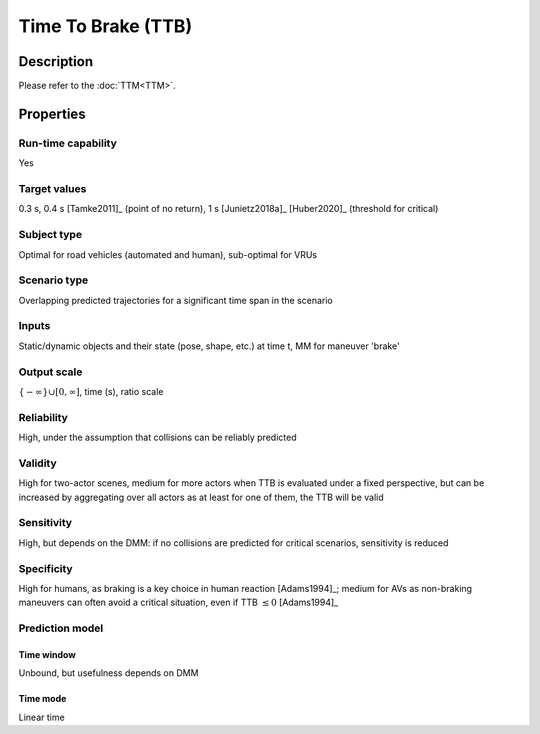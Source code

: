 Time To Brake (TTB)
===================

Description
-----------

Please refer to the :doc:`TTM<TTM>`.

Properties
----------

Run-time capability
~~~~~~~~~~~~~~~~~~~

Yes

Target values
~~~~~~~~~~~~~

0.3 s, 0.4 s [Tamke2011]_ (point of no return), 1 s [Junietz2018a]_ [Huber2020]_ (threshold for critical)

Subject type
~~~~~~~~~~~~

Optimal for road vehicles (automated and human), sub-optimal for VRUs

Scenario type
~~~~~~~~~~~~~

Overlapping predicted trajectories for a significant time span in the scenario

Inputs
~~~~~~

Static/dynamic objects and their state (pose, shape, etc.) at time t, MM for maneuver 'brake'

Output scale
~~~~~~~~~~~~

:math:`\{-\infty\} \cup [0, \infty]`, time (s), ratio scale

Reliability
~~~~~~~~~~~

High, under the assumption that collisions can be reliably predicted

Validity
~~~~~~~~

High for two-actor scenes, medium for more actors when TTB is evaluated under a fixed perspective, but can be increased by aggregating over all actors as at least for one of them, the TTB will be valid

Sensitivity
~~~~~~~~~~~

High, but depends on the DMM: if no collisions are predicted for critical scenarios, sensitivity is reduced

Specificity
~~~~~~~~~~~

High for humans, as braking is a key choice in human reaction [Adams1994]_; medium for AVs as non-braking maneuvers can often avoid a critical situation, even if TTB :math:`\leq0` [Adams1994]_

Prediction model
~~~~~~~~~~~~~~~~

Time window
^^^^^^^^^^^
Unbound, but usefulness depends on DMM

Time mode
^^^^^^^^^
Linear time
